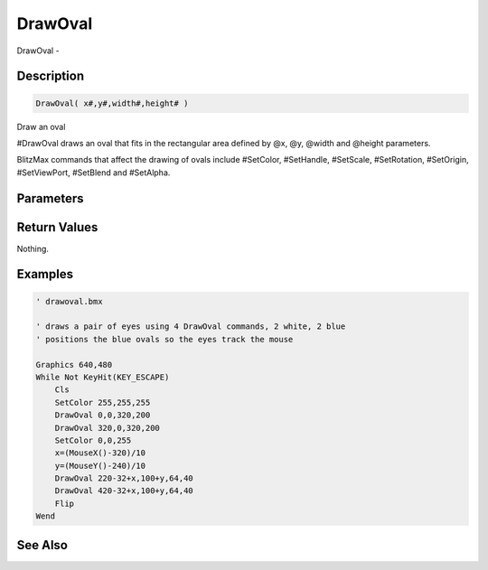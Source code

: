 .. _func_graphics_max2d_drawoval:

========
DrawOval
========

DrawOval - 

Description
===========

.. code-block:: blitzmax

    DrawOval( x#,y#,width#,height# )

Draw an oval

#DrawOval draws an oval that fits in the rectangular area defined by @x, @y, @width
and @height parameters.

BlitzMax commands that affect the drawing of ovals include #SetColor, #SetHandle,
#SetScale, #SetRotation, #SetOrigin, #SetViewPort, #SetBlend and #SetAlpha.

Parameters
==========

Return Values
=============

Nothing.

Examples
========

.. code-block:: blitzmax

    ' drawoval.bmx
    
    ' draws a pair of eyes using 4 DrawOval commands, 2 white, 2 blue
    ' positions the blue ovals so the eyes track the mouse
    
    Graphics 640,480
    While Not KeyHit(KEY_ESCAPE)
        Cls
        SetColor 255,255,255
        DrawOval 0,0,320,200
        DrawOval 320,0,320,200
        SetColor 0,0,255
        x=(MouseX()-320)/10
        y=(MouseY()-240)/10
        DrawOval 220-32+x,100+y,64,40
        DrawOval 420-32+x,100+y,64,40
        Flip
    Wend

See Also
========



